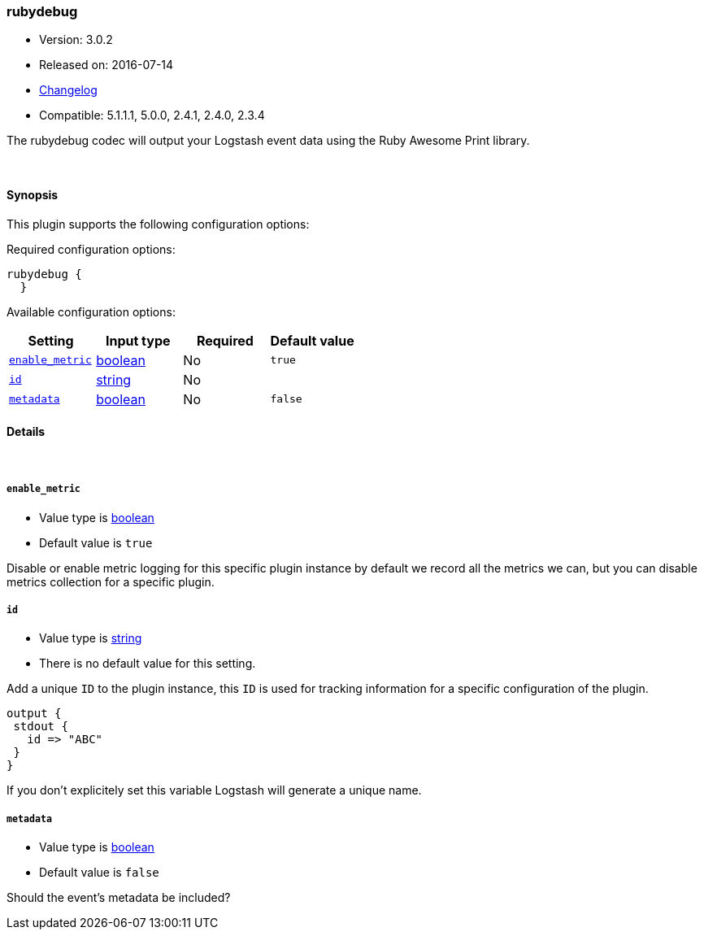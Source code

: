 [[plugins-codecs-rubydebug]]
=== rubydebug

* Version: 3.0.2
* Released on: 2016-07-14
* https://github.com/logstash-plugins/logstash-codec-rubydebug/blob/master/CHANGELOG.md#302[Changelog]
* Compatible: 5.1.1.1, 5.0.0, 2.4.1, 2.4.0, 2.3.4



The rubydebug codec will output your Logstash event data using
the Ruby Awesome Print library.


&nbsp;

==== Synopsis

This plugin supports the following configuration options:

Required configuration options:

[source,json]
--------------------------
rubydebug {
  }
--------------------------



Available configuration options:

[cols="<,<,<,<m",options="header",]
|=======================================================================
|Setting |Input type|Required|Default value
| <<plugins-codecs-rubydebug-enable_metric>> |<<boolean,boolean>>|No|`true`
| <<plugins-codecs-rubydebug-id>> |<<string,string>>|No|
| <<plugins-codecs-rubydebug-metadata>> |<<boolean,boolean>>|No|`false`
|=======================================================================


==== Details

&nbsp;

[[plugins-codecs-rubydebug-enable_metric]]
===== `enable_metric` 

  * Value type is <<boolean,boolean>>
  * Default value is `true`

Disable or enable metric logging for this specific plugin instance
by default we record all the metrics we can, but you can disable metrics collection
for a specific plugin.

[[plugins-codecs-rubydebug-id]]
===== `id` 

  * Value type is <<string,string>>
  * There is no default value for this setting.

Add a unique `ID` to the plugin instance, this `ID` is used for tracking
information for a specific configuration of the plugin.

```
output {
 stdout {
   id => "ABC"
 }
}
```

If you don't explicitely set this variable Logstash will generate a unique name.

[[plugins-codecs-rubydebug-metadata]]
===== `metadata` 

  * Value type is <<boolean,boolean>>
  * Default value is `false`

Should the event's metadata be included?


